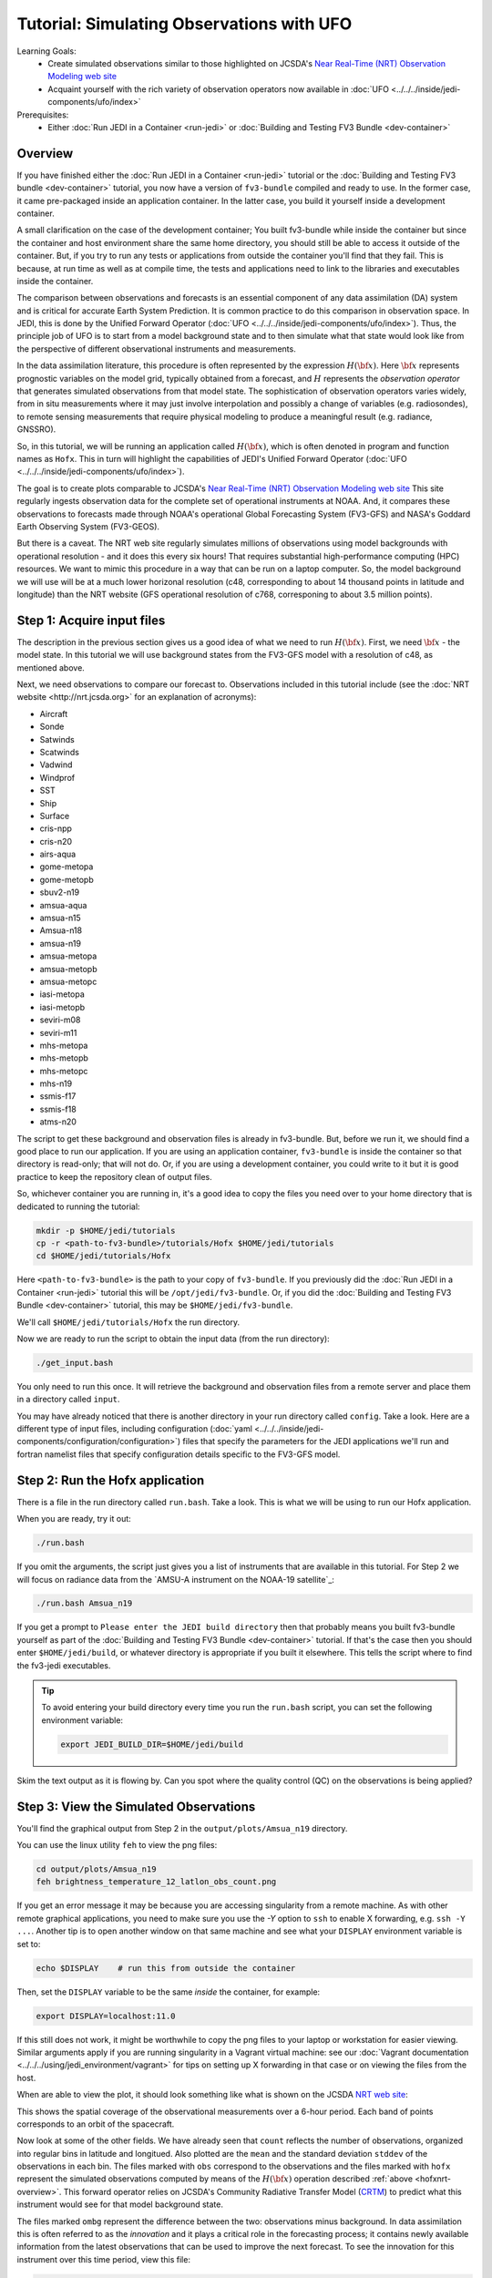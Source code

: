 .. _top-tut-hofx-nrt:

Tutorial: Simulating Observations with UFO
==========================================

Learning Goals:
 - Create simulated observations similar to those highlighted on JCSDA's `Near Real-Time (NRT) Observation Modeling web site <http://nrt.jcsda.org>`_
 - Acquaint yourself with the rich variety of observation operators now available in :doc:`UFO <../../../inside/jedi-components/ufo/index>`

Prerequisites:
 - Either :doc:`Run JEDI in a Container <run-jedi>` or :doc:`Building and Testing FV3 Bundle <dev-container>`

.. _hofxnrt-overview:

Overview
--------

If you have finished either the :doc:`Run JEDI in a Container <run-jedi>` tutorial or the :doc:`Building and Testing FV3 bundle <dev-container>` tutorial, you now have a version of ``fv3-bundle`` compiled and ready to use.  In the former case, it came pre-packaged inside an application container.  In the latter case, you build it yourself inside a development container.

A small clarification on the case of the development container; You built fv3-bundle while inside the container but since the container and host environment share the same home directory, you should still be able to access it outside of the container.  But, if you try to run any tests or applications from outside the container you'll find that they fail.  This is because, at run time as well as at compile time, the tests and applications need to link to the libraries and executables inside the container.

The comparison between observations and forecasts is an essential component of any data assimilation (DA) system and is critical for accurate Earth System Prediction.  It is common practice to do this comparison in observation space.  In JEDI, this is done by the Unified Forward Operator (:doc:`UFO <../../../inside/jedi-components/ufo/index>`).  Thus, the principle job of UFO is to start from a model background state and to then simulate what that state would look like from the perspective of different observational instruments and measurements.

In the data assimilation literature, this procedure is often represented by the expression :math:`H({\bf x})`.  Here :math:`{\bf x}` represents prognostic variables on the model grid, typically obtained from a forecast, and :math:`H` represents the *observation operator* that generates simulated observations from that model state.  The sophistication of observation operators varies widely, from in situ measurements where it may just involve interpolation and possibly a change of variables (e.g. radiosondes), to remote sensing measurements that require physical modeling to produce a meaningful result (e.g. radiance, GNSSRO).

So, in this tutorial, we will be running an application called :math:`H({\bf x})`, which is often denoted in program and function names as ``Hofx``.  This in turn will highlight the capabilities of JEDI's Unified Forward Operator (:doc:`UFO <../../../inside/jedi-components/ufo/index>`).

The goal is to create plots comparable to JCSDA's `Near Real-Time (NRT) Observation Modeling web site <http://nrt.jcsda.org>`_  This site regularly ingests observation data for the complete set of operational instruments at NOAA.  And, it compares these observations to forecasts made through NOAA's operational Global Forecasting System (FV3-GFS) and NASA's Goddard Earth Observing System (FV3-GEOS).

But there is a caveat.  The NRT web site regularly simulates millions of observations using model backgrounds with operational resolution - and it does this every six hours!  That requires substantial high-performance computing (HPC) resources.  We want to mimic this procedure in a way that can be run on a laptop computer.  So, the model background we will use will be at a much lower horizonal resolution (c48, corresponding to about 14 thousand points in latitude and longitude) than the NRT website (GFS operational resolution of c768, corresponing to about 3.5 million points).


Step 1: Acquire input files
---------------------------

The description in the previous section gives us a good idea of what we need to run :math:`H({\bf x})`.  First, we need :math:`{\bf x}` - the model state.  In this tutorial we will use background states from the FV3-GFS model with a resolution of c48, as mentioned above.

Next, we need observations to compare our forecast to.  Observations included in this tutorial include (see the :doc:`NRT website <http://nrt.jcsda.org>` for an explanation of acronyms):

* Aircraft
* Sonde
* Satwinds
* Scatwinds
* Vadwind
* Windprof
* SST
* Ship
* Surface
* cris-npp
* cris-n20
* airs-aqua
* gome-metopa
* gome-metopb
* sbuv2-n19
* amsua-aqua
* amsua-n15
* Amsua-n18
* amsua-n19
* amsua-metopa
* amsua-metopb
* amsua-metopc
* iasi-metopa
* iasi-metopb
* seviri-m08
* seviri-m11
* mhs-metopa
* mhs-metopb
* mhs-metopc
* mhs-n19
* ssmis-f17
* ssmis-f18
* atms-n20

The script to get these background and observation files is already in fv3-bundle.  But, before we run it, we should find a good place to run our application.  If you are using an application container, ``fv3-bundle`` is inside the container so that directory is read-only; that will not do.  Or, if you are using a development container, you could write to it but it is good practice to keep the repository clean of output files.

So, whichever container you are running in, it's a good idea to copy the files you need over to your home directory that is dedicated to running the tutorial:

.. code-block:: bash

   mkdir -p $HOME/jedi/tutorials
   cp -r <path-to-fv3-bundle>/tutorials/Hofx $HOME/jedi/tutorials
   cd $HOME/jedi/tutorials/Hofx

Here ``<path-to-fv3-bundle>`` is the path to your copy of ``fv3-bundle``.  If you previously did the :doc:`Run JEDI in a Container <run-jedi>` tutorial this will be ``/opt/jedi/fv3-bundle``.  Or, if you did the :doc:`Building and Testing FV3 Bundle <dev-container>` tutorial, this may be ``$HOME/jedi/fv3-bundle``.

We'll call ``$HOME/jedi/tutorials/Hofx`` the run directory.

Now we are ready to run the script to obtain the input data (from the run directory):

.. code-block:: bash

    ./get_input.bash

You only need to run this once.  It will retrieve the background and observation files from a remote server and place them in a directory called ``input``.

You may have already noticed that there is another directory in your run directory called ``config``.  Take a look.  Here are a different type of input files, including configuration (:doc:`yaml <../../../inside/jedi-components/configuration/configuration>`) files that specify the parameters for the JEDI applications we'll run and fortran namelist files that specify configuration details specific to the FV3-GFS model.

Step 2: Run the Hofx application
--------------------------------

There is a file in the run directory called ``run.bash``.  Take a look.  This is what we will be using to run our Hofx application.

When you are ready, try it out:

.. code-block:: bash

   ./run.bash

If you omit the arguments, the script just gives you a list of instruments that are available in this tutorial.  For Step 2 we will focus on radiance data from the `AMSU-A instrument on the NOAA-19 satellite`_:

.. code-block:: bash

   ./run.bash Amsua_n19

If you get a prompt to ``Please enter the JEDI build directory`` then that probably means you built fv3-bundle yourself as part of the :doc:`Building and Testing FV3 Bundle <dev-container>` tutorial.  If that's the case then you should enter ``$HOME/jedi/build``, or whatever directory is appropriate if you built it elsewhere.  This tells the script where to find the fv3-jedi executables.

.. tip::

   To avoid entering your build directory every time you run the ``run.bash`` script, you can set the following environment variable:

   .. code-block:: bash

       export JEDI_BUILD_DIR=$HOME/jedi/build

Skim the text output as it is flowing by.  Can you spot where the quality control (QC) on the observations is being applied?

Step 3: View the Simulated Observations
---------------------------------------

You'll find the graphical output from Step 2 in the ``output/plots/Amsua_n19`` directory.

You can use the linux utility ``feh`` to view the png files:

.. code-block:: bash

   cd output/plots/Amsua_n19
   feh brightness_temperature_12_latlon_obs_count.png


If you get an error message it may be because you are accessing singularity from a remote machine.  As with other remote graphical applications, you need to make sure you use the `-Y` option to ``ssh`` to enable X forwarding, e.g. ``ssh -Y ...``.  Another tip is to open another window on that same machine and see what your ``DISPLAY`` environment variable is set to:

.. code-block:: bash

    echo $DISPLAY    # run this from outside the container

Then, set the ``DISPLAY`` variable to be the same *inside* the container, for example:

.. code-block:: bash

   export DISPLAY=localhost:11.0

If this still does not work, it might be worthwhile to copy the png files to your laptop or workstation for easier viewing.  Similar arguments apply if you are running singularity in a Vagrant virtual machine: see our :doc:`Vagrant documentation <../../../using/jedi_environment/vagrant>` for tips on setting up X forwarding in that case or on viewing the files from the host.

When are able to view the plot, it should look something like what is shown on the JCSDA `NRT web site <http://nrt.jcsda.org/gfs/gfs/amsu-a-noaa19.html>`_:

.. image:: images/brightness_temperature_12_latlon_obs_count.png

This shows the spatial coverage of the observational measurements over a 6-hour period.  Each band of points corresponds to an orbit of the spacecraft.

Now look at some of the other fields.   We have already seen that ``count`` reflects the number of observations, organized into regular bins in latitude and longitued.  Also plotted are the ``mean`` and the standard deviation ``stddev`` of the observations in each bin.  The files marked with ``obs`` correspond to the observations and the files marked with ``hofx`` represent the simulated observations computed by means of the :math:`H({\bf x})` operation described :ref:`above <hofxnrt-overview>`.  This forward operator relies on JCSDA's Community Radiative Transfer Model (`CRTM <https://github.com/JCSDA/crtm>`_) to predict what this instrument would see for that model background state.

The files marked ``ombg`` represent the difference between the two: observations minus background.  In data assimilation this is often referred to as the *innovation* and it plays a critical role in the forecasting process; it contains newly available information from the latest observations that can be used to improve the next forecast.  To see the innovation for this instrument over this time period, view this file:

.. code-block:: bash

   feh brightness_temperature_12_latlon_ombg_mean.png

If you are curious, you can find the output of the actual application output in the directory called ``output/hofx``. There you'll see 12 files generated, one for each of the 12 MPI tasks. This is the data from which the plots are created. The output filenames include information about the application (``hofx3d``), the model and resolution of the background (``gfs_c48``), the file format (``ncdiag``), the instrument (e.g. ``aircraft``), and the time stamp.


Step 4: Explore
---------------

The main objective here is to return to Steps 2 and 3 and repeat for different observation types.  Try running another observation type and look at the results in the ``output/plots`` directory.  A few suggestions: look at how the aircraft observations trace popular flight routes; look at the mean vertical temperature and wind profiles as determined from radiosondes; discover what observational quantities are derived from Global Navigation Satellite System radio occultation measurements (GNSSRO), revel in the 22 wavelength channels of the Advanced Technology Microwave Sounder (`ATMS <http://nrt.jcsda.org/gfs/gfs/atms-n20.htmlATMS>`_).  For more information on any of these instruments, consult JCSDA's `NRT Observation Modeling web site <http://nrt.jcsda.org>`_.

The most attentive users may notice an unused configuration file in the ``config`` directory called ``Medley_gfs.hofx3d.jedi.yaml``.  Advanced users may seek to run this themselves, guided by the ``run.bash`` script.  This runs a large number of different observation types so it takes much longer to run.  We have not included plot configurations for all of them so the plots are not automatically generated.  Thus, we don't recommend trying to do Step 3 with Medley.   This is included in the tutorial merely to give you the flavor of what is involved in creating the NRT site.  This generates plots for over 40 instruments every six hours, using higher-resolution model backgrounds that have more than :ref:`250 times more horizontal points <hofxnrt-overview>` than what we are running here.  The `GEOS-NRT <http://nrt.jcsda.org/geos/>`_ site goes a step further in terms of computational resources - displaying continuous *4D* :math:`H({\bf x})` calculations.
